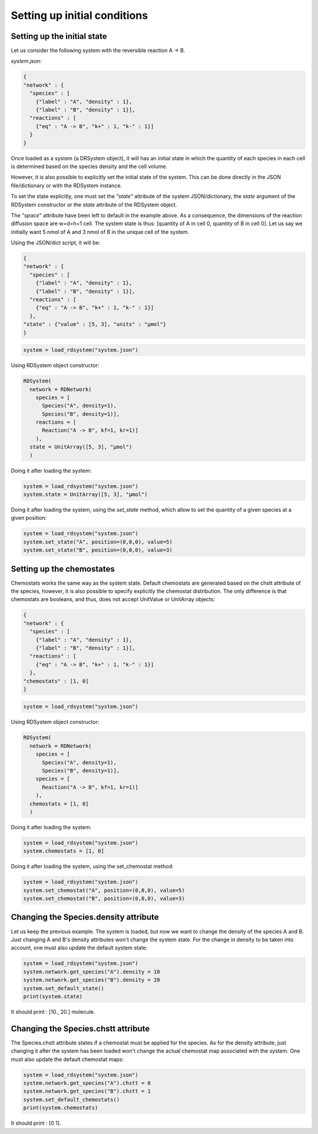 Setting up initial conditions
=============================

Setting up the initial state
----------------------------

Let us consider the following system
with the reversible reaction A -> B.

*system.json*:

.. code:: json

  {
  "network" : {
    "species" : [
      {"label" : "A", "density" : 1},
      {"label" : "B", "density" : 1}],
    "reactions" : [
      {"eq" : "A -> B", "k+" : 1, "k-" : 1}]
    }
  }

Once loaded as a system (a DRSystem object),
it will has an initial state in which the quantity of each species in each cell
is determined based on the species density and the cell volume.

However, it is also possible to explicitly set the initial state of the system.
This can be done directly in the JSON file/dictionary or with the RDSystem instance.

To set the state explicitly, one must set the *"state"* attribute of the system JSON/dictionary,
the *state* argument of the RDSystem constructor or the
*state* attribute of the RDSystem object.

The *"space*" attribute have been left to default in the example above.
As a consequence, the dimensions of the reaction diffusion space are w=d=h=1 cell. 
The system state is thus: [quantity of A in cell 0, quantity of B in cell 0].
Let us say we initially want 5 nmol of A and 3 nmol of B in the unique cell of the system.

Using the JSON/dict script, it will be:

.. code:: json

  {
  "network" : {
    "species" : [
      {"label" : "A", "density" : 1},
      {"label" : "B", "density" : 1}],
    "reactions" : [
      {"eq" : "A -> B", "k+" : 1, "k-" : 1}]
    },
  "state" : {"value" : [5, 3], "units" : "µmol"}
  }

.. code:: python

  system = load_rdsystem("system.json")

Using RDSystem object constructor:

.. code:: python

  RDSystem(
    network = RDNetwork(
      species = [
        Species("A", density=1),
        Species("B", density=1)],
      reactions = [
        Reaction("A -> B", kf=1, kr=1)]
      ),
    state = UnitArray([5, 3], "µmol")
    )

Doing it after loading the system:

.. code:: python

  system = load_rdsystem("system.json")
  system.state = UnitArray([5, 3], "µmol")

Doing it after loading the system, using the *set_state* method,
which allow to set the quantity of a given species at a given position:

.. code:: python

  system = load_rdsystem("system.json")
  system.set_state("A", position=(0,0,0), value=5)
  system.set_state("B", position=(0,0,0), value=3)

Setting up the chemostates
--------------------------

Chemostats works the same way as the system state.
Default chemostats are generated based on the chstt attribute of the species,
however, it is also possible to specify explicitly the chemostat distribution.
The only difference is that chemostats are booleans, and thus, does not accept UnitValue or UnitArray objects:

.. code:: json

  {
  "network" : {
    "species" : [
      {"label" : "A", "density" : 1},
      {"label" : "B", "density" : 1}],
    "reactions" : [
      {"eq" : "A -> B", "k+" : 1, "k-" : 1}]
    },
  "chemostats" : [1, 0]
  }

.. code:: python

  system = load_rdsystem("system.json")

Using RDSystem object constructor:

.. code:: python

  RDSystem(
    network = RDNetwork(
      species = [
        Species("A", density=1),
        Species("B", density=1)],
      species = [
        Reaction("A -> B", kf=1, kr=1)]
      ),
    chemostats = [1, 0]
    )

Doing it after loading the system:

.. code:: python

  system = load_rdsystem("system.json")
  system.chemostats = [1, 0]


Doing it after loading the system, using the set_chemostat method:

.. code:: python

  system = load_rdsystem("system.json")
  system.set_chemostat("A", position=(0,0,0), value=5)
  system.set_chemostat("B", position=(0,0,0), value=3)

Changing the Species.density attribute
--------------------------------------

Let us keep the previous example.
The system is loaded, but now we want to change the density of the species A and B.
Just changing A and B's density attributes won't change the system state.
For the change in density to be taken into account, one must also update the default system state:

.. code:: python

  system = load_rdsystem("system.json")
  system.network.get_species("A").density = 10
  system.network.get_species("B").density = 20
  system.set_default_state()
  print(system.state)

It should print : [10., 20.] molecule.

Changing the Species.chstt attribute
----------------------------------------

The Species.chstt attribute states if a chemostat must be
applied for the species.
As for the density attribute, just changing it after the system has been loaded won't
change the actual chemostat map associated with the system.
One must also update the default chemostat maps:

.. code:: python

  system = load_rdsystem("system.json")
  system.network.get_species("A").chstt = 0
  system.network.get_species("B").chstt = 1
  system.set_default_chemostats()
  print(system.chemostats)

It should print : [0 1].

